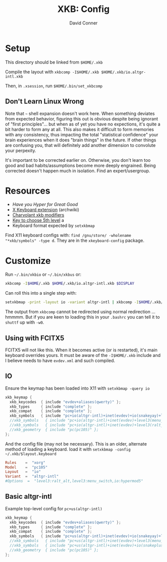 #+TITLE:     XKB: Config
#+AUTHOR:    David Conner
#+EMAIL:     noreply@te.xel.io
#+DESCRIPTION: notes

* Setup

This directory should be linked from =$HOME/.xkb=

Compile the layout with =xkbcomp -I$HOME/.xkb $HOME/.xkb/io.altgr-intl.xkb=

Then, in =.xsession=, run =$HOME/.bin/set_xkbcomp=

** Don't Learn Linux Wrong

Note that =~= shell expansion doesn't work here. When something deviates from
expected behavior, figuring this out is obvious despite being ignorant of "first
principles"... but when as of yet you have no expections, it's quite a bit
harder to form any at all. This also makes it difficult to form memories with
any consistency, thus impacting the total "statistical confidence" your brain
experiences when it does "brain things" in the future. If other things are
confusing you, that will definitely add another dimension to convolute your
perpexity.

It's important to be corrected earlier on. Otherwise, you don't learn too good
and bad habits/assumptions become more deeply engrained. Being corrected doesn't
happen much in isolation. Find an expert/usergroup.

* Resources

+ [[Have you Hyper for Great Good][Have you Hyper for Great Good]]
+ [[https://wiki.archlinux.org/title/X_keyboard_extension][X Keyboard extension]] (archwiki)
+ [[https://www.charvolant.org/doug/xkb/html/node3.html][Charvolant xkb modifiers]]
+ [[https://askubuntu.com/a/41585][Key to choose 5th level]] a
+ Keyboard format expected by =setxkbmap=

Find X11 keyboard configs with: =find /gnu/store/ -wholename "*xkb/symbols" -type d=. They are in the =xkeyboard-config= package.

* Customize

Run =~/.bin/xkbio= or =~/.bin/xkbus= or:

#+begin_src sh
xkbcomp -I$HOME/.xkb $HOME/.xkb/io.altgr-intl.xkb $DISPLAY
#+end_src

Can roll this into a single step with:

#+begin_src sh
setxkbmap -print -layout io -variant altgr-intl | xkbcomp -I$HOME/.xkb/ $DISPLAY
#+end_src

The output from =xkbcomp= cannot be redirected using normal redirection
... hmmmm. But if you are keen to loading this in your =.bashrc= you can tell it
to =shuttf= up with =-w0=.

** Using with FCITX5

FCITX5 will not like this. When it becomes active (or is restarted), it's main
keyboard overrides yours. It must be aware of the =-I$HOME/.xkb= include and I
believe needs to have =evdev.xml= and such compiled.

** IO

Ensure the keymap has been loaded into X11 with =setxkbmap -query io=

#+begin_src java :tangle ./io.altgr-intl.xkb
xkb_keymap {
  xkb_keycodes  { include "evdev+aliases(qwerty)" };
  xkb_types     { include "complete" };
  xkb_compat    { include "complete" };
  xkb_symbols   { include "pc+io(altgr-intl)+inet(evdev)+io(snakeyay)+level3(menu_switch)+ctrl(hyper_capscontrol)+level3(ralt_alt)" };
  //xkb_symbols   { include "pc+io(altgr-intl)+inet(evdev)+level3(menu_switch)+ctrl(hyper_capscontrol)+level3(ralt_alt)" };
  //xkb_symbols   { include "pc+io(altgr-intl)+inet(evdev)+level3(ralt_alt)+level3(menu_switch)+io(hypermod5)" };
  //xkb_geometry  { include "pc(pc105)" };
};
#+end_src

And the config file (may not be necessary). This is an older, alternate method
of loading a keyboard. load it with =setxkbmap -config ~/.xkb/$layout.keyboard=

#+begin_src conf :tangle ./io.altgr-intl.keyboard
Rules    =  "xorg"
Model    =  "pc105"
Layout   =  "io"
Variant  =  "altgr-intl"
#Options  =  "level3:ralt_alt,level3:menu_switch,io:hypermod5"
#+end_src

** Basic altgr-intl

Example top-level config for =pc+us(altgr-intl)=

#+begin_src java :tangle ./us.altgr-intl.xkb
xkb_keymap {
  xkb_keycodes  { include "evdev+aliases(qwerty)" };
  xkb_types     { include "complete" };
  xkb_compat    { include "complete" };
  xkb_symbols   { include "pc+us(altgr-intl)+inet(evdev)+io(snakeyay)+level3(menu_switch)+ctrl(hyper_capscontrol)+level3(ralt_alt)" };
  //xkb_symbols   { include "pc+us(altgr-intl)+inet(evdev)+level3(menu_switch)+ctrl(hyper_capscontrol)+level3(ralt_alt)" };
  //xkb_symbols   { include "pc+us(altgr-intl)+inet(evdev)+io(snakeplus)+level3(ralt_alt)+level3(menu_switch)+capslock(hyper)" };
  //xkb_geometry  { include "pc(pc105)" };
};
#+end_src
